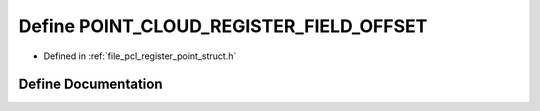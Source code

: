 .. _exhale_define_register__point__struct_8h_1abde23df107e9a2f78c1e55fa778132f6:

Define POINT_CLOUD_REGISTER_FIELD_OFFSET
========================================

- Defined in :ref:`file_pcl_register_point_struct.h`


Define Documentation
--------------------


.. doxygendefine:: POINT_CLOUD_REGISTER_FIELD_OFFSET
